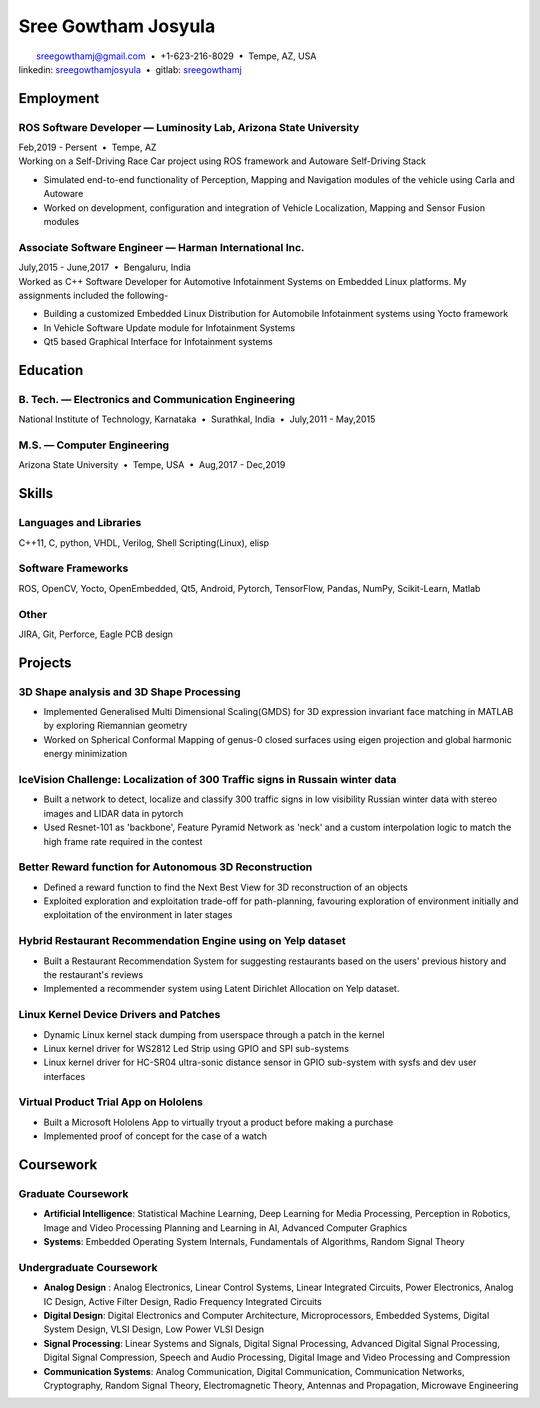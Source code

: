 ======================
Sree Gowtham Josyula
======================

|                                     sreegowthamj@gmail.com |...| +1-623-216-8029 |...| Tempe, AZ, USA
|                                    linkedin: sreegowthamjosyula_ |...| gitlab: sreegowthamj_

Employment
==========

ROS Software Developer |---| Luminosity Lab, Arizona State University
---------------------------------------------------------------------
| Feb,2019 - Persent |...| Tempe, AZ

| Working on a Self-Driving Race Car project using ROS framework and Autoware Self-Driving Stack

* Simulated end-to-end functionality of Perception, Mapping and Navigation modules of the vehicle using Carla and Autoware
* Worked on development, configuration and integration of Vehicle Localization, Mapping and Sensor Fusion modules
  
Associate Software Engineer |---| Harman International Inc.
---------------------------------------------------------------
| July,2015 - June,2017 |...| Bengaluru, India

| Worked as C++ Software Developer for Automotive Infotainment Systems on Embedded Linux platforms. My assignments included the following-

* Building a customized Embedded Linux Distribution for Automobile Infotainment systems using Yocto framework
* In Vehicle Software Update module for Infotainment Systems
* Qt5 based Graphical Interface for Infotainment systems

Education
=========

B. Tech. |---| Electronics and Communication Engineering 
----------------------------------------------------------   

| National Institute of Technology, Karnataka |...| Surathkal, India |...| July,2011 - May,2015



 
M.S. |---| Computer Engineering
-----------------------------------------------------------------

| Arizona State University |...| Tempe, USA |...| Aug,2017 - Dec,2019


Skills
======

Languages and Libraries
-----------------------------------------------------------------

| C++11, C, python, VHDL, Verilog, Shell Scripting(Linux), elisp

Software Frameworks
-----------------------------------------------------------------

| ROS, OpenCV, Yocto, OpenEmbedded, Qt5, Android, Pytorch, TensorFlow, Pandas, NumPy, Scikit-Learn, Matlab

Other
-----------

| JIRA, Git, Perforce, Eagle PCB design

Projects
========

3D Shape analysis and 3D Shape Processing
--------------------------------------------
* Implemented Generalised Multi Dimensional Scaling(GMDS) for 3D expression invariant face matching in MATLAB by exploring Riemannian geometry
* Worked on Spherical Conformal Mapping of genus-0 closed surfaces using eigen projection and global harmonic energy minimization


IceVision Challenge: Localization of 300 Traffic signs in Russain winter data
------------------------------------------------------------------------------

* Built a network to detect, localize and classify 300 traffic signs in low visibility Russian winter data with stereo images and LIDAR data in pytorch
* Used Resnet-101 as 'backbone', Feature Pyramid Network as 'neck' and a custom interpolation logic to match the high frame rate required in the contest

Better Reward function for Autonomous 3D Reconstruction
----------------------------------------------------------

* Defined a reward function to find the Next Best View for 3D reconstruction of an objects
* Exploited exploration and exploitation trade-off for path-planning, favouring exploration of environment initially and exploitation of the environment in later stages

Hybrid Restaurant Recommendation Engine using on Yelp dataset
---------------------------------------------------------------------------

* Built a Restaurant Recommendation System for suggesting restaurants based on the users' previous history and the restaurant's reviews
* Implemented a recommender system using Latent Dirichlet Allocation on Yelp dataset.

Linux Kernel Device Drivers and Patches
-----------------------------------------------------------------

* Dynamic Linux kernel stack dumping from userspace through a patch in the kernel
* Linux kernel driver for WS2812 Led Strip using GPIO and SPI sub-systems
* Linux kernel driver for HC-SR04 ultra-sonic distance sensor in GPIO sub-system with sysfs and dev user interfaces

Virtual Product Trial App on Hololens
---------------------------------------------------------------

* Built a Microsoft Hololens App to virtually tryout a product before making a purchase
* Implemented proof of concept for the case of a watch

Coursework
==========

Graduate Coursework
-----------------------------------------------------------------

* **Artificial Intelligence**: Statistical Machine Learning, Deep Learning for Media Processing, Perception in Robotics, Image and Video Processing Planning and Learning in AI, Advanced Computer Graphics 
* **Systems**: Embedded Operating System Internals, Fundamentals of Algorithms, Random Signal Theory

Undergraduate Coursework
-----------------------------------------------------------------

* **Analog Design** : Analog Electronics, Linear Control Systems, Linear Integrated Circuits, Power Electronics, Analog IC Design, Active Filter Design,  Radio Frequency Integrated Circuits
* **Digital Design**: Digital Electronics and Computer Architecture, Microprocessors, Embedded Systems, Digital System Design, VLSI Design, Low Power VLSI Design
* **Signal Processing**: Linear Systems and Signals, Digital Signal Processing, Advanced Digital Signal Processing, Digital Signal Compression, Speech and Audio Processing, Digital Image and Video Processing and Compression
* **Communication Systems**: Analog Communication, Digital Communication, Communication Networks, Cryptography, Random Signal Theory, Electromagnetic Theory, Antennas and Propagation, Microwave Engineering


.. meta::
   :description: Sree Gowtham Josyula's Resume
   :keywords: Robotics, Self-Driving Cars, ROS, SLAM, Deep Learning, Computer Vision, Localization, Mapping, Path-Planning, Perception, LIDAR, Robotics Software, OpenCV, pytorch, tensorflow, keras

.. _sreegowthamjosyula: https://linkedin.com/in/sreegowthamjosyula
.. _sreegowthamj: https://gitlab.com/sreegowthamj
.. |---| unicode:: U+2014
.. |...| unicode:: U+00A0 U+2022 U+00A0
